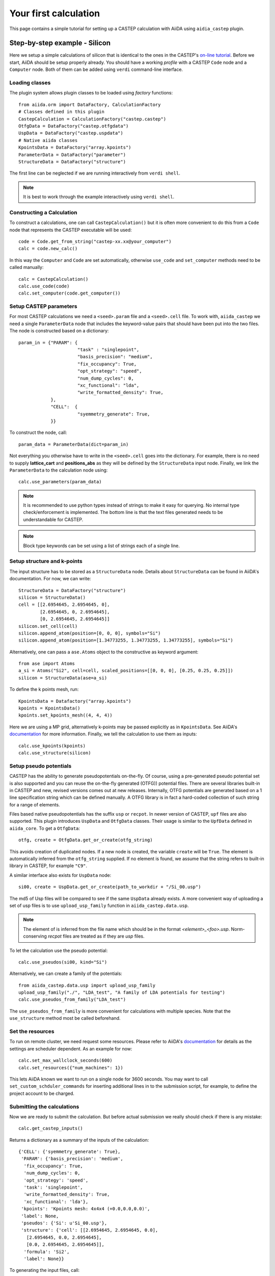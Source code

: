 ======================
Your first calculation
======================

This page contains a simple tutorial for setting up a CASTEP calculation with AiiDA using ``aidia_castep`` plugin.

Step-by-step example - Silicon
==============================

Here we setup a simple calculations of silicon that is identical to the ones in the
CASTEP's `on-line tutorial <http://www.castep.org/Tutorials/BasicsAndBonding>`__.
Before we start, AiiDA should be setup properly already. 
You should have a working *profile* with a CASTEP ``Code`` node and
a ``Computer`` node.
Both of them can be added using ``verdi`` command-line interface.

Loading classes
---------------

The plugin system allows plugin classes to be loaded using *factory* functions::

  from aiida.orm import DataFactory, CalculationFactory
  # Classes defined in this plugin
  CastepCalculation = CalculationFactory("castep.castep")
  OtfgData = DataFactory("castep.otfgdata")
  UspData = DataFactory("castep.uspdata")
  # Native aiida classes
  KpointsData = DataFactory("array.kpoints")
  ParameterData = DataFactory("parameter")
  StructureData = DataFactory("structure")

The first line can be neglected if we are running interactively from ``verdi shell``.

.. note:: It is best to work through the example interactively using ``verdi shell``.

Constructing a Calculation
--------------------------

To construct a calculations, one can call ``CastepCalculation()`` but it is often more convenient to do this from a
``Code`` node that represents the CASTEP executable will be used::

 code = Code.get_from_string("castep-xx.xx@your_computer")
 calc = code.new_calc()

In this way the ``Computer`` and ``Code`` are set automatically,
otherwise ``use_code`` and ``set_computer`` methods need
to be called manually::

 calc = CastepCalculation()
 calc.use_code(code)
 calc.set_computer(code.get_computer())

Setup CASTEP parameters
-----------------------

For most CASTEP calculations we need a ``<seed>.param`` file and a ``<seed>.cell`` file.
To work with, ``aiida_castep`` we need a single ``ParameterData`` node that includes the keyword-value pairs that should have been put into the two files.
The node is constructed based on a dictionary::

 param_in = {"PARAM": {
                       "task" : "singlepoint",
                       "basis_precision": "medium",
                       "fix_occupancy": True,
                       "opt_strategy": "speed",
                       "num_dump_cycles": 0,
                       "xc_functional": "lda",
                       "write_formatted_density": True,
             },
             "CELL":  {
                       "syemmetry_generate": True,
             }}

To construct the node, call::

 param_data = ParameterData(dict=param_in)

Not everything you otherwise have to write in the ``<seed>.cell`` goes into the dictionary.
For example, there is no need to supply **lattice_cart** and **positions_abs** as they will be defined by the ``StructureData`` input node.
Finally, we link the ``ParameterData`` to the calculation node using::

 calc.use_parameters(param_data)

.. note::
   It is recommended to use python types instead of strings to make it easy for querying.
   No internal type check/enforcement is implemented.
   The bottom line is that the text files generated needs to be understandable for CASTEP.

.. note:: 
  Block type keywords can be set using a list of strings each of a single line.

Setup structure and k-points
----------------------------

The input structure has to be stored as a ``StructureData`` node.
Details about ``StructureData`` can be found in AiiDA's documentation.
For now, we can write::

 StructureData = DataFactory("structure")
 silicon = StructureData()
 cell = [[2.6954645, 2.6954645, 0], 
         [2.6954645, 0, 2.6954645],
         [0, 2.6954645, 2.6954645]]
 silicon.set_cell(cell)
 silicon.append_atom(position=[0, 0, 0], symbols="Si")
 silicon.append_atom(position=[1.34773255, 1.34773255, 1.34773255], symbols="Si")

Alternatively, one can pass a ``ase.Atoms`` object to the constructive as keyword argument::
 
 from ase import Atoms
 a_si = Atoms("Si2", cell=cell, scaled_positions=[[0, 0, 0], [0.25, 0.25, 0.25]])
 silicon = StructureData(ase=a_si)

To define the k points mesh, run::

 KpointsData = Datafactory("array.kpoints")
 kpoints = KpointsData()
 kpoints.set_kpoints_mesh((4, 4, 4))

Here we are using a MP grid, alternatively k-points may be passed explicitly as in
``KpointsData``.
See AiiDA's `documentation <https://aiida-core.readthedocs.io/en/v0.12.0/datatypes/index.html>`__ for more information.
Finally, we tell the calculation to use them as inputs::

 calc.use_kpoints(kpoints)
 calc.use_structure(silicon)

Setup pseudo potentials
-----------------------

CASTEP has the ability to generate pseudopotentials on-the-fly.
Of course, using a pre-generated pseudo potential set is also supported and you 
can reuse the on-the-fly generated (OTFG)) potential files.
There are several libraries built-in in CASTEP and new, revised versions comes out at new releases.
Internally, OTFG potentials are generated based on a 1 line specification string which can be defined manually.
A OTFG library is in fact a hard-coded collection of such string for a range of elements.

Files based native pseudopotentials has the suffix ``usp`` or ``recpot``.
In newer version of CASTEP, ``upf`` files are also supported.
This plugin introduces ``UspData`` and ``OtfgData`` classes.
Their usage is similar to the ``UpfData`` defined in ``aiida_core``.
To get a ``OtfgData``::

 otfg, create = OtfgData.get_or_create(otfg_string)

This avoids creation of duplicated nodes.
If a new node is created, the variable ``create`` will be ``True``.
The element is automatically inferred from the ``otfg_string`` supplied.
If no element is found, we assume that the string refers to built-in library in CASTEP, for example ``"C9"``.

A similar interface also exists for ``UspData`` node::

 si00, create = UspData.get_or_create(path_to_workdir + "/Si_00.usp")

The md5 of Usp files will be compared to see if the same ``UspData`` already exists.
A more convenient way of uploading a set of usp files is to use ``upload_usp_family`` function in ``aiida_castep.data.usp``.

.. note::
   The element of is inferred from the file name which should be in the format *<element>_<foo>.usp*.
   Norm-conserving *recpot* files are treated as if they are *usp* files.

To let the calculation use the pseudo potential::

 calc.use_pseudos(si00, kind="Si")

Alternatively, we can create a family of the potentials::

 from aiida_castep.data.usp import upload_usp_family
 upload_usp_family("./", "LDA_test", "A family of LDA potentials for testing")
 calc.use_pseudos_from_family("LDA_test")

The ``use_pseudos_from_family`` is more convenient for calculations with multiple
species. Note that the ``use_structure`` method most be called beforehand.

Set the resources
-----------------

To run on remote cluster, we need request some resources.
Please refer to AiiDA's `documentation <https://aiida-core.readthedocs.io/en/v0.12.0/scheduler/index.html#job-resourcesl>`__ for details as the settings are scheduler dependent.
As an example for now::

 calc.set_max_wallclock_seconds(600)
 calc.set_resources({"num_machines": 1})

This lets AiiDA known we want to run on a single node for 3600 seconds.
You may want to call ``set_custom_schduler_commands`` for inserting additional lines in to the submission script,
for example, to define the project account to be charged.

Submitting the calculations
---------------------------

Now we are ready to submit the calculation.
But before actual submission we really should check if there is any mistake::

 calc.get_castep_inputs()

Returns a dictionary as a summary of the inputs of the calculation::

  {'CELL': {'syemmetry_generate': True},
   'PARAM': {'basis_precision': 'medium',
    'fix_occupancy': True,
    'num_dump_cycles': 0,
    'opt_strategy': 'speed',
    'task': 'singlepoint',
    'write_formatted_density': True,
    'xc_functional': 'lda'},
   'kpoints': 'Kpoints mesh: 4x4x4 (+0.0,0.0,0.0)',
   'label': None,
   'pseudos': {'Si': u'Si_00.usp'},
   'structure': {'cell': [[2.6954645, 2.6954645, 0.0],
     [2.6954645, 0.0, 2.6954645],
     [0.0, 2.6954645, 2.6954645]],
    'formula': 'Si2',
    'label': None}}

To generating the input files, call::

 calc.submit_test()

This write inputs to written to date coded sub folders inside ``submit_test`` folder at current working directory.
Typos in ``ParameterData``'s dictionary will be check and if there is any mistake an exception will be raised.

.. note::
   The content of the folder should be identical to what will be uploaded to remote computer.
   Hence we can also check if the job script is correctly generated.

Finally, we are ready to submit::

 calc.store_all()
 calc.submit()

This stores the calculation and mark our calculation for submission.
Now, just sit back and wait for it finish.


Monitoring
==========

Monitoring the state of calculations can be done using ``verdi calculations list``. 
Inside a interactive shell, the state of a calculation may be checked with
``calc.get_state()``.


Accessing Results
=================

A series of node will be created when the calculation is finished and parsed.
Use ``calc.get_outputs_dict()`` to access the output nodes. 
Alternatively, the main ``ParameterData`` node's content can be return using
``calc.res.<tab completion>``. 
Other nodes can be access using ``calc.out.<tab completion>``. 
The calculation's state is set to "FINISHED" after it is completed without error.
This does not mean that the underlying task has succeeded.
For example, an unconverged geometry optimization due to the maximum iteration being reached is still an "FINISHED" calculation,
as CASTEP has completed what the user has requested.
On the other hand, if the caluclation is terminated due to the time limit (cleanly exited or not), it will be set to the "FAILED" state.